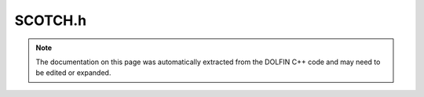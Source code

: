 
.. Documentation for the header file dolfin/graph/SCOTCH.h

.. _programmers_reference_cpp_graph_scotch:

SCOTCH.h
========

.. note::
    
    The documentation on this page was automatically extracted from the
    DOLFIN C++ code and may need to be edited or expanded.
    

.. cpp:class:: SCOTCH

    This class proivdes an interface to SCOTCH-PT (parallel version)


    .. cpp:function:: static std::vector<std::size_t> compute_gps(const Graph& graph, std::size_t num_passes=5)
    
        Compute reordering (map[old] -> new) using
        Gibbs-Poole-Stockmeyer re-ordering


